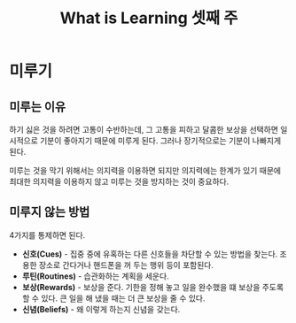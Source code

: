 #+TITLE: What is Learning 셋째 주

* 미루기

** 미루는 이유

하기 싫은 것을 하려면 고통이 수반하는데, 그 고통을 피하고 달콤한
보상을 선택하면 일시적으로 기분이 좋아지기 때문에 미루게 된다. 그러나
장기적으로는 기분이 나빠지게 된다.

미루는 것을 막기 위해서는 의지력을 이용하면 되지만 의지력에는 한계가
있기 때문에 최대한 의지력을 이용하지 않고 미루는 것을 방지하는 것이
중요하다.

** 미루지 않는 방법

4가지를 통제하면 된다.

- *신호(Cues)* - 집중 중에 유혹하는 다른 신호들을 차단할 수 있는 방법을
  찾는다. 조용한 장소로 간다거나 핸드폰을 꺼 두는 행위 등이 포함된다.
- *루틴(Routines)* - 습관화하는 계획을 세운다.
- *보상(Rewards)* - 보상을 준다. 기한을 정해 놓고 일을 완수했을 떄 보상을
  주도록 할 수 있다. 큰 일을 해 냈을 때는 더 큰 보상을 줄 수 있다.
- *신념(Beliefs)* - 왜 이렇게 하는지 신념을 갖는다.


